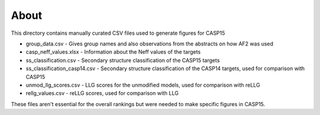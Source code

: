 About
+++++
This directory contains manually curated CSV files used to generate figures for CASP15

* group_data.csv - Gives group names and also observations from the abstracts on how AF2 was used
* casp_neff_values.xlsx - Information about the Neff values of the targets
* ss_classification.csv - Secondary structure classification of the CASP15 targets
* ss_classification_casp14.csv - Secondary structure classification of the CASP14 targets, used for comparison with CASP15
* unmod_llg_scores.csv - LLG scores for the unmodified models, used for comparison with reLLG
* rellg_values.csv - reLLG scores, used for comparison with LLG

These files aren't essential for the overall rankings but were needed to make specific figures in CASP15.
